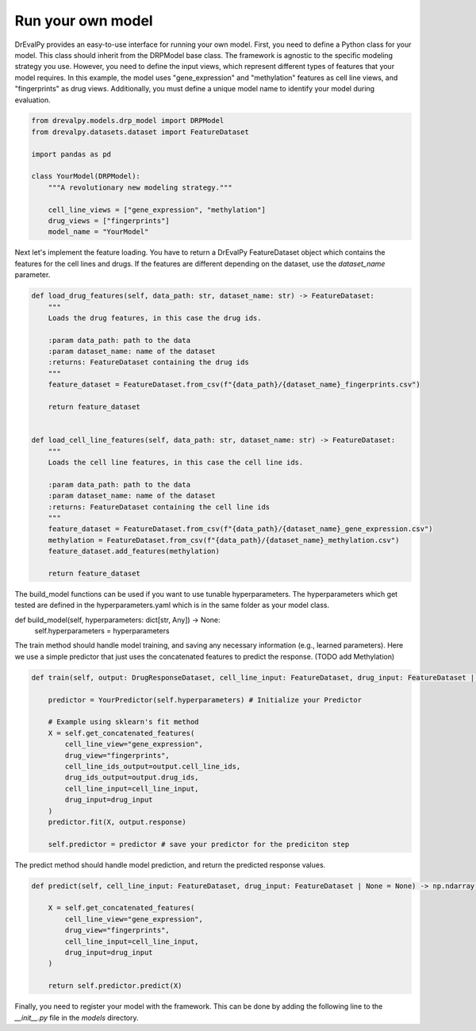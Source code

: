 Run your own model
====

DrEvalPy provides an easy-to-use interface for running your own model. First, you need to define a Python class for your model. This class should inherit from the DRPModel base class.
The framework is agnostic to the specific modeling strategy you use.
However, you need to define the input views, which represent different types of features that your model requires.
In this example, the model uses "gene_expression" and "methylation" features as cell line views, and "fingerprints" as drug views.
Additionally, you must define a unique model name to identify your model during evaluation.

.. code-block:: Python

    from drevalpy.models.drp_model import DRPModel
    from drevalpy.datasets.dataset import FeatureDataset

    import pandas as pd

    class YourModel(DRPModel):
        """A revolutionary new modeling strategy."""

        cell_line_views = ["gene_expression", "methylation"]
        drug_views = ["fingerprints"]
        model_name = "YourModel"


Next let's implement the feature loading. You have to return a DrEvalPy FeatureDataset object which contains the features for the cell lines and drugs.
If the features are different depending on the dataset, use the `dataset_name` parameter.

.. code-block:: Python

    def load_drug_features(self, data_path: str, dataset_name: str) -> FeatureDataset:
        """
        Loads the drug features, in this case the drug ids.

        :param data_path: path to the data
        :param dataset_name: name of the dataset
        :returns: FeatureDataset containing the drug ids
        """
        feature_dataset = FeatureDataset.from_csv(f"{data_path}/{dataset_name}_fingerprints.csv")

        return feature_dataset


    def load_cell_line_features(self, data_path: str, dataset_name: str) -> FeatureDataset:
        """
        Loads the cell line features, in this case the cell line ids.

        :param data_path: path to the data
        :param dataset_name: name of the dataset
        :returns: FeatureDataset containing the cell line ids
        """
        feature_dataset = FeatureDataset.from_csv(f"{data_path}/{dataset_name}_gene_expression.csv")
        methylation = FeatureDataset.from_csv(f"{data_path}/{dataset_name}_methylation.csv")
        feature_dataset.add_features(methylation)

        return feature_dataset

The build_model functions can be used if you want to use tunable hyperparameters. The hyperparameters which get tested are defined in the hyperparameters.yaml which is in the same folder as your model class.

def build_model(self, hyperparameters: dict[str, Any]) -> None:
    self.hyperparameters = hyperparameters


The train method should handle model training, and saving any necessary information (e.g., learned parameters). Here we use a simple predictor that just uses the concatenated features to predict the response. (TODO add Methylation)

.. code-block:: Python

    def train(self, output: DrugResponseDataset, cell_line_input: FeatureDataset, drug_input: FeatureDataset | None = None) -> None:

        predictor = YourPredictor(self.hyperparameters) # Initialize your Predictor

        # Example using sklearn's fit method
        X = self.get_concatenated_features(
            cell_line_view="gene_expression",
            drug_view="fingerprints",
            cell_line_ids_output=output.cell_line_ids,
            drug_ids_output=output.drug_ids,
            cell_line_input=cell_line_input,
            drug_input=drug_input
        )
        predictor.fit(X, output.response)

        self.predictor = predictor # save your predictor for the prediciton step

The predict method should handle model prediction, and return the predicted response values.

.. code-block:: Python

    def predict(self, cell_line_input: FeatureDataset, drug_input: FeatureDataset | None = None) -> np.ndarray:

        X = self.get_concatenated_features(
            cell_line_view="gene_expression",
            drug_view="fingerprints",
            cell_line_input=cell_line_input,
            drug_input=drug_input
        )

        return self.predictor.predict(X)

Finally, you need to register your model with the framework. This can be done by adding the following line to the `__init__.py` file in the `models` directory.



